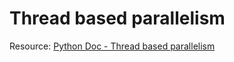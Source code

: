 * Thread based parallelism
Resource: [[https://docs.python.org/3/library/threading.html#module-threading][Python Doc - Thread based parallelism]]

